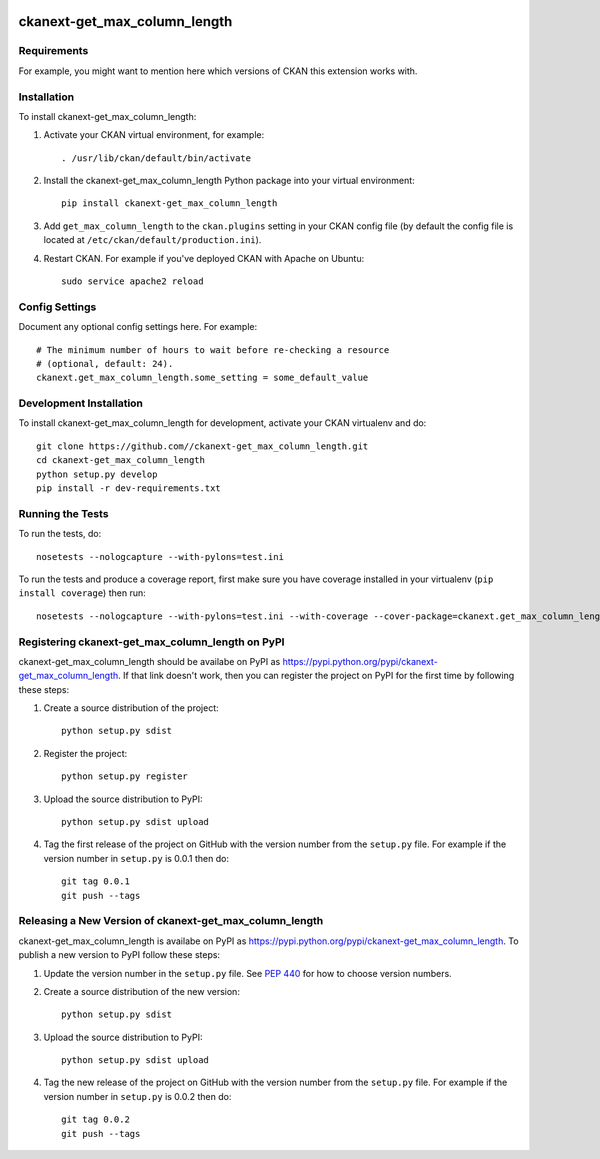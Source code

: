.. You should enable this project on travis-ci.org and coveralls.io to make
   these badges work. The necessary Travis and Coverage config files have been
   generated for you.

.. image:: https://travis-ci.org//ckanext-get_max_column_length.svg?branch=master
    :target: https://travis-ci.org//ckanext-get_max_column_length

.. image:: https://coveralls.io/repos//ckanext-get_max_column_length/badge.svg
  :target: https://coveralls.io/r//ckanext-get_max_column_length

.. image:: https://pypip.in/download/ckanext-get_max_column_length/badge.svg
    :target: https://pypi.python.org/pypi//ckanext-get_max_column_length/
    :alt: Downloads

.. image:: https://pypip.in/version/ckanext-get_max_column_length/badge.svg
    :target: https://pypi.python.org/pypi/ckanext-get_max_column_length/
    :alt: Latest Version

.. image:: https://pypip.in/py_versions/ckanext-get_max_column_length/badge.svg
    :target: https://pypi.python.org/pypi/ckanext-get_max_column_length/
    :alt: Supported Python versions

.. image:: https://pypip.in/status/ckanext-get_max_column_length/badge.svg
    :target: https://pypi.python.org/pypi/ckanext-get_max_column_length/
    :alt: Development Status

.. image:: https://pypip.in/license/ckanext-get_max_column_length/badge.svg
    :target: https://pypi.python.org/pypi/ckanext-get_max_column_length/
    :alt: License

=============
ckanext-get_max_column_length
=============

.. Put a description of your extension here:
   What does it do? What features does it have?
   Consider including some screenshots or embedding a video!


------------
Requirements
------------

For example, you might want to mention here which versions of CKAN this
extension works with.


------------
Installation
------------

.. Add any additional install steps to the list below.
   For example installing any non-Python dependencies or adding any required
   config settings.

To install ckanext-get_max_column_length:

1. Activate your CKAN virtual environment, for example::

     . /usr/lib/ckan/default/bin/activate

2. Install the ckanext-get_max_column_length Python package into your virtual environment::

     pip install ckanext-get_max_column_length

3. Add ``get_max_column_length`` to the ``ckan.plugins`` setting in your CKAN
   config file (by default the config file is located at
   ``/etc/ckan/default/production.ini``).

4. Restart CKAN. For example if you've deployed CKAN with Apache on Ubuntu::

     sudo service apache2 reload


---------------
Config Settings
---------------

Document any optional config settings here. For example::

    # The minimum number of hours to wait before re-checking a resource
    # (optional, default: 24).
    ckanext.get_max_column_length.some_setting = some_default_value


------------------------
Development Installation
------------------------

To install ckanext-get_max_column_length for development, activate your CKAN virtualenv and
do::

    git clone https://github.com//ckanext-get_max_column_length.git
    cd ckanext-get_max_column_length
    python setup.py develop
    pip install -r dev-requirements.txt


-----------------
Running the Tests
-----------------

To run the tests, do::

    nosetests --nologcapture --with-pylons=test.ini

To run the tests and produce a coverage report, first make sure you have
coverage installed in your virtualenv (``pip install coverage``) then run::

    nosetests --nologcapture --with-pylons=test.ini --with-coverage --cover-package=ckanext.get_max_column_length --cover-inclusive --cover-erase --cover-tests


---------------------------------
Registering ckanext-get_max_column_length on PyPI
---------------------------------

ckanext-get_max_column_length should be availabe on PyPI as
https://pypi.python.org/pypi/ckanext-get_max_column_length. If that link doesn't work, then
you can register the project on PyPI for the first time by following these
steps:

1. Create a source distribution of the project::

     python setup.py sdist

2. Register the project::

     python setup.py register

3. Upload the source distribution to PyPI::

     python setup.py sdist upload

4. Tag the first release of the project on GitHub with the version number from
   the ``setup.py`` file. For example if the version number in ``setup.py`` is
   0.0.1 then do::

       git tag 0.0.1
       git push --tags


----------------------------------------
Releasing a New Version of ckanext-get_max_column_length
----------------------------------------

ckanext-get_max_column_length is availabe on PyPI as https://pypi.python.org/pypi/ckanext-get_max_column_length.
To publish a new version to PyPI follow these steps:

1. Update the version number in the ``setup.py`` file.
   See `PEP 440 <http://legacy.python.org/dev/peps/pep-0440/#public-version-identifiers>`_
   for how to choose version numbers.

2. Create a source distribution of the new version::

     python setup.py sdist

3. Upload the source distribution to PyPI::

     python setup.py sdist upload

4. Tag the new release of the project on GitHub with the version number from
   the ``setup.py`` file. For example if the version number in ``setup.py`` is
   0.0.2 then do::

       git tag 0.0.2
       git push --tags
